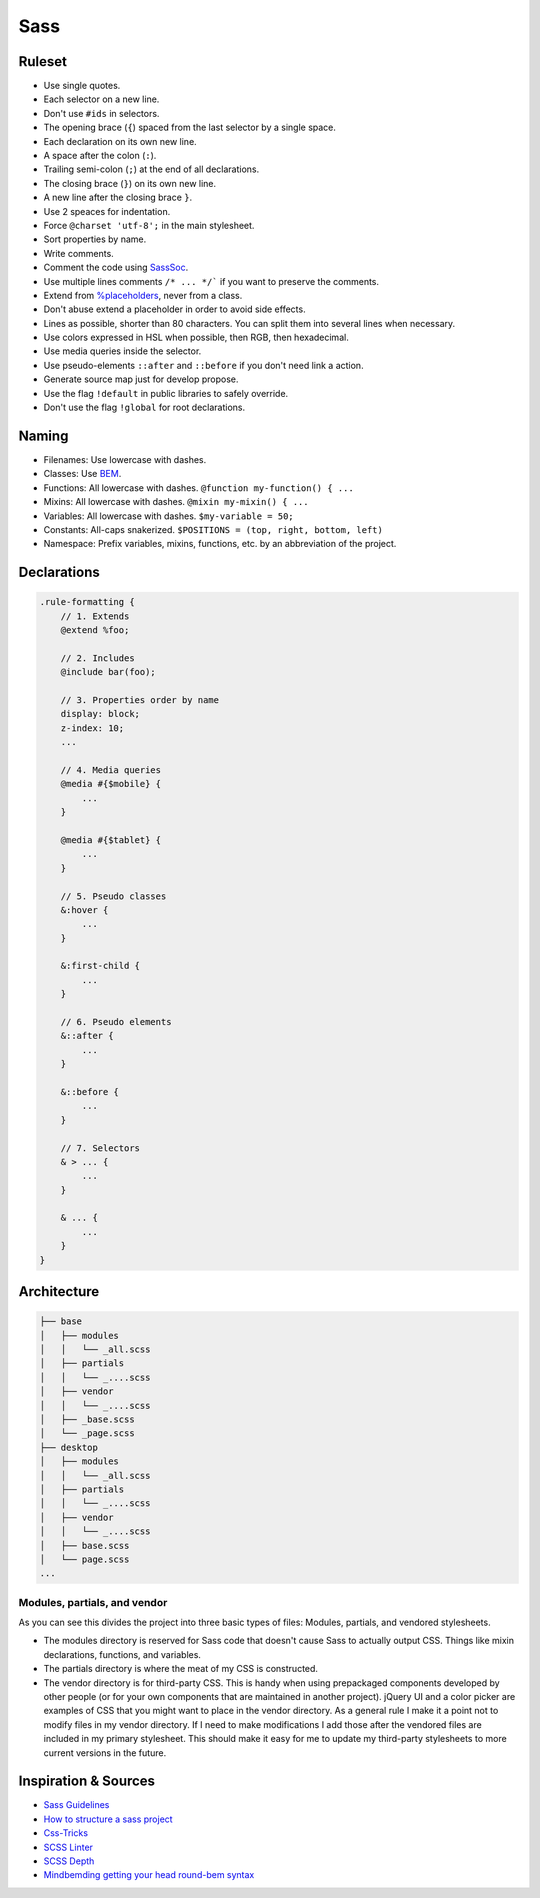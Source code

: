Sass
----

Ruleset
=======

* Use single quotes.
* Each selector on a new line.
* Don't use ``#ids`` in selectors.
* The opening brace (``{``) spaced from the last selector by a single space.
* Each declaration on its own new line.
* A space after the colon (``:``).
* Trailing semi-colon (``;``) at the end of all declarations.
* The closing brace (``}``) on its own new line.
* A new line after the closing brace ``}``.
* Use 2 speaces for indentation.
* Force ``@charset 'utf-8';`` in the main stylesheet.
* Sort properties by name.
* Write comments.
* Comment the code using `SassSoc <http://sassdoc.com/>`__.
* Use multiple lines comments ``/* ... */``` if you want to preserve the comments.
* Extend from `%placeholders <http://blog.teamtreehouse.com/extending-placeholder-selectors-with-sass/>`__, never from a class.
* Don't abuse extend a placeholder in order to avoid side effects.
* Lines as possible, shorter than 80 characters. You can split them into several lines when necessary.
* Use colors expressed in HSL when possible, then RGB, then hexadecimal.
* Use media queries inside the selector.
* Use pseudo-elements ``::after`` and ``::before`` if you don't need link a action.
* Generate source map just for develop propose.
* Use the flag ``!default`` in public libraries to safely override.
* Don't use the flag ``!global`` for root declarations.

Naming
======

* Filenames: Use lowercase with dashes.
* Classes: Use `BEM <http://getbem.com/naming/>`__.
* Functions: All lowercase with dashes. ``@function my-function() { ...``
* Mixins: All lowercase with dashes. ``@mixin my-mixin() { ...``
* Variables: All lowercase with dashes. ``$my-variable = 50;``
* Constants: All-caps snakerized. ``$POSITIONS = (top, right, bottom, left)``
* Namespace: Prefix variables, mixins, functions, etc. by an abbreviation of the project.


Declarations
============

.. code:: scss

    .rule-formatting {
        // 1. Extends
        @extend %foo;

        // 2. Includes
        @include bar(foo);

        // 3. Properties order by name
        display: block;
        z-index: 10;
        ...

        // 4. Media queries
        @media #{$mobile} {
            ...
        }

        @media #{$tablet} {
            ...
        }

        // 5. Pseudo classes
        &:hover {
            ...
        }

        &:first-child {
            ...
        }

        // 6. Pseudo elements
        &::after {
            ...
        }

        &::before {
            ...
        }

        // 7. Selectors
        & > ... {
            ...
        }

        & ... {
            ...
        }
    }


Architecture
============

.. code:: text

    ├── base
    │   ├── modules
    │   │   └── _all.scss
    │   ├── partials
    │   │   └── _....scss
    │   ├── vendor
    │   │   └── _....scss
    │   ├── _base.scss
    │   └── _page.scss
    ├── desktop
    │   ├── modules
    │   │   └── _all.scss
    │   ├── partials
    │   │   └── _....scss
    │   ├── vendor
    │   │   └── _....scss
    │   ├── base.scss
    │   └── page.scss
    ...

Modules, partials, and vendor
^^^^^^^^^^^^^^^^^^^^^^^^^^^^^

As you can see this divides the project into three basic types of files:
Modules, partials, and vendored stylesheets.

* The modules directory is reserved for Sass code that doesn't cause Sass to
  actually output CSS. Things like mixin declarations, functions, and variables.
* The partials directory is where the meat of my CSS is constructed.
* The vendor directory is for third-party CSS. This is handy when using
  prepackaged components developed by other people (or for your own components that are maintained in another project). jQuery UI and a color picker are examples of CSS that you might want to place in the vendor directory. As a general rule I make it a point not to modify files in my vendor directory. If I need to make modifications I add those after the vendored files are included in my primary stylesheet. This should make it easy for me to update my third-party stylesheets to more current versions in the future.



Inspiration & Sources
=====================

* `Sass Guidelines <https://sass-guidelin.es>`__
* `How to structure a sass project <http://thesassway.com/beginner/how-to-structure-a-sass-project>`__
* `Css-Tricks <https://css-tricks.com/sass-style-guide/>`__
* `SCSS Linter <https://github.com/brigade/scss-lint>`__
* `SCSS Depth <https://smacss.com/book/applicability>`__
* `Mindbemding getting your head round-bem syntax <http://csswizardry.com/2013/01/mindbemding-getting-your-head-round-bem-syntax/>`__

